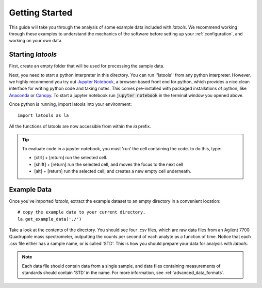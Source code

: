 .. _getting_started:

###############
Getting Started
###############

This guide will take you through the analysis of some example data included with `latools`.
We recommend working through these examples to understand the mechanics of the software before setting up your :ref:`configuration`, and working on your own data.

Starting `latools`
==================

First, create an empty folder that will be used for processing the sample data.

Next, you need to start a python interpreter in this directory.
You can run ''latools'' from any python interpreter.
However, we highly recommend you try out `Jupyter Notebook <http://jupyter.org/>`_, a browser-based front end for python, which provides a nice clean interface for writing python code and taking notes.
This comes pre-installed with packaged installations of python, like `Anaconda <https://www.continuum.io/downloads>`_ or `Canopy <https://www.enthought.com/products/canopy/>`_.
To start a jupyter notebook run :code:`jupyter notebook` in the terminal window you opened above.

Once python is running, import latools into your environment::

	import latools as la

All the functions of latools are now accessible from within the `la` prefix.

.. tip:: To evaluate code in a jupyter notebook, you must 'run' the cell containing the code. to do this, type:

	* [ctrl] + [return] run the selected cell.
	* [shift] + [return] run the selected cell, and moves the focus to the next cell
	* [alt] + [return] run the selected cell, and creates a new empty cell underneath.

.. _example_data:
Example Data
============

Once you've imported `latools`, extract the example dataset to an empty directory in a convenient location::

	# copy the example data to your current directory.
	la.get_example_data('./')

Take a look at the contents of the directory.
You should see four .csv files, which are raw data files from an Agilent 7700 Quadrupole mass spectrometer, outputting the counts per second of each analyte as a function of time.
Notice that each .csv file either has a sample name, or is called 'STD'.
This is how you should prepare your data for analysis with `latools`.

.. note:: Each data file should contain data from a single sample, and data files containing measurements of standards should contain 'STD' in the name. For more information, see :ref:`advanced_data_formats`.

